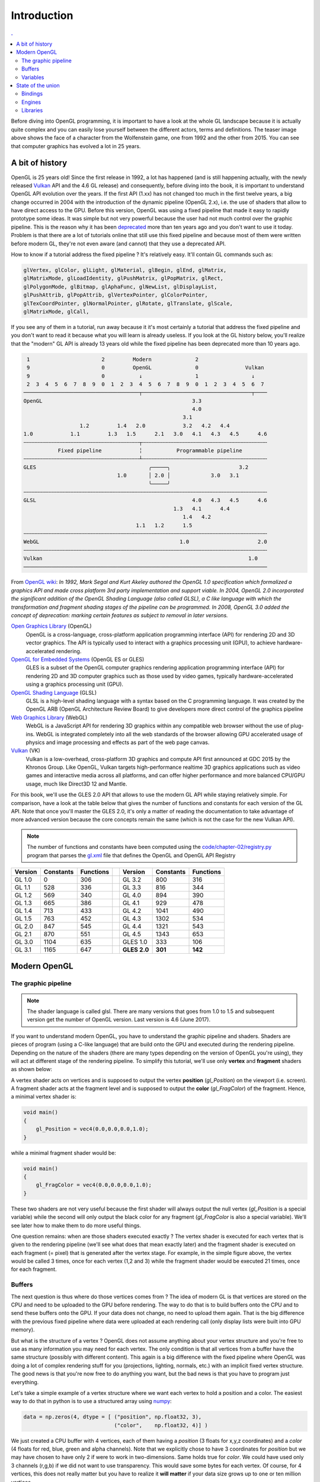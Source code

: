 Introduction
===============================================================================

.. contents:: .
   :local:
   :depth: 2
   :class: toc chapter-02

Before diving into OpenGL programming, it is important to have a look at the
whole GL landscape because it is actually quite complex and you can easily lose
yourself between the different actors, terms and definitions. The teaser image
above shows the face of a character from the Wolfenstein game, one from 1992
and the other from 2015. You can see that computer graphics has evolved a lot
in 25 years.


A bit of history
-------------------------------------------------------------------------------

OpenGL is 25 years old! Since the first release in 1992, a lot has happened
(and is still happening actually, with the newly released Vulkan_ API and the
4.6 GL release) and consequently, before diving into the book, it is important
to understand OpenGL API evolution over the years. If the first API (1.xx) has
not changed too much in the first twelve years, a big change occurred in 2004
with the introduction of the dynamic pipeline (OpenGL 2.x), i.e. the use of
shaders that allow to have direct access to the GPU. Before this version,
OpenGL was using a fixed pipeline that made it easy to rapidly prototype some
ideas. It was simple but not very powerful because the user had not much
control over the graphic pipeline. This is the reason why it has been
deprecated_ more than ten years ago and you don't want to use it today. Problem
is that there are a lot of tutorials online that still use this fixed pipeline
and because most of them were written before modern GL, they're not even aware
(and cannot) that they use a deprecated API.

How to know if a tutorial address the fixed pipeline ? It's relatively
easy. It'll contain GL commands such as:

.. code::
   :class: neutral

   glVertex, glColor, glLight, glMaterial, glBegin, glEnd, glMatrix,
   glMatrixMode, glLoadIdentity, glPushMatrix, glPopMatrix, glRect,
   glPolygonMode, glBitmap, glAphaFunc, glNewList, glDisplayList,
   glPushAttrib, glPopAttrib, glVertexPointer, glColorPointer,
   glTexCoordPointer, glNormalPointer, glRotate, glTranslate, glScale,
   glMatrixMode, glCall,

If you see any of them in a tutorial, run away because it it's most certainly a
tutorial that address the fixed pipeline and you don't want to read it because
what you will learn is already useless. If you look at the GL history below,
you'll realize that the "modern" GL API is already 13 years old while the fixed
pipeline has been deprecated more than 10 years ago.

.. code::
   :class: neutral

    1                       2         Modern              2 
    9                       0         OpenGL              0               Vulkan   
    9                       0           ↓                 1                 ↓
    2  3  4  5  6  7  8  9  0  1  2  3  4  5  6  7  8  9  0  1  2  3  4  5  6  7
   ─────────────────────────────────────┬───────────────────────────────────┬────
   OpenGL                                                3.3                
                                                         4.0                
                                                      3.1                   
                     1.2         1.4   2.0            3.2   4.2   4.4       
   1.0            1.1         1.3   1.5      2.1   3.0   4.1   4.3   4.5      4.6
   ╌╌╌╌╌╌╌╌╌╌╌╌╌╌╌╌╌╌╌╌╌╌╌╌╌╌╌╌╌╌╌╌╌╌╌╌╌┬╌╌╌╌╌╌╌╌╌╌╌╌╌╌╌╌╌╌╌╌╌╌╌╌╌╌╌╌╌╌╌╌╌╌╌╌╌╌╌╌
              Fixed pipeline            ╎           Programmable pipeline       
   ╌╌╌╌╌╌╌╌╌╌╌╌╌╌╌╌╌╌╌╌╌╌╌╌╌╌╌╌╌╌╌╌╌╌╌╌╌┴╌╌╌╌╌╌╌╌╌╌╌╌╌╌╌╌╌╌╌╌╌╌╌╌╌╌╌╌╌╌╌╌╌╌╌╌╌╌╌╌
   GLES                                    ╭─────╮                      3.2  
                                 1.0       │ 2.0 │             3.0   3.1
                                           ╰─────╯
   ╌╌╌╌╌╌╌╌╌╌╌╌╌╌╌╌╌╌╌╌╌╌╌╌╌╌╌╌╌╌╌╌╌╌╌╌╌╌╌╌╌╌╌╌╌╌╌╌╌╌╌╌╌╌╌╌╌╌╌╌╌╌╌╌╌╌╌╌╌╌╌╌╌╌╌╌╌╌
   GLSL                                                  4.0   4.3   4.5      4.6
                                                   1.3   4.1      4.4        
                                                      1.4   4.2              
                                       1.1   1.2      1.5                    
   ╌╌╌╌╌╌╌╌╌╌╌╌╌╌╌╌╌╌╌╌╌╌╌╌╌╌╌╌╌╌╌╌╌╌╌╌╌╌╌╌╌╌╌╌╌╌╌╌╌╌╌╌╌╌╌╌╌╌╌╌╌╌╌╌╌╌╌╌╌╌╌╌╌╌╌╌╌╌
   WebGL                                             1.0                      2.0
   ╌╌╌╌╌╌╌╌╌╌╌╌╌╌╌╌╌╌╌╌╌╌╌╌╌╌╌╌╌╌╌╌╌╌╌╌╌╌╌╌╌╌╌╌╌╌╌╌╌╌╌╌╌╌╌╌╌╌╌╌╌╌╌╌╌╌╌╌╌╌╌╌╌╌╌╌╌╌
   Vulkan                                                                  1.0
   ──────────────────────────────────────────────────────────────────────────────

From `OpenGL wiki`_: *In 1992, Mark Segal and Kurt Akeley authored the OpenGL
1.0 specification which formalized a graphics API and made cross platform 3rd
party implementation and support viable. In 2004, OpenGL 2.0 incorporated the
significant addition of the OpenGL Shading Language (also called GLSL), a C
like language with which the transformation and fragment shading stages of the
pipeline can be programmed. In 2008, OpenGL 3.0 added the concept of
deprecation: marking certain features as subject to removal in later versions.*

`Open Graphics Library`_ (OpenGL)
  OpenGL is a cross-language, cross-platform application programming interface
  (API) for rendering 2D and 3D vector graphics. The API is typically used to
  interact with a graphics processing unit (GPU), to achieve
  hardware-accelerated rendering.

`OpenGL for Embedded Systems`_ (OpenGL ES or GLES)
  GLES is a subset of the OpenGL computer graphics rendering application
  programming interface (API) for rendering 2D and 3D computer graphics such as
  those used by video games, typically hardware-accelerated using a graphics
  processing unit (GPU).

`OpenGL Shading Language`_ (GLSL)
  GLSL is a high-level shading language with a syntax based on the C
  programming language. It was created by the OpenGL ARB (OpenGL Architecture
  Review Board) to give developers more direct control of the graphics pipeline

`Web Graphics Library`_ (WebGL)
  WebGL is a JavaScript API for rendering 3D graphics within any compatible web
  browser without the use of plug-ins. WebGL is integrated completely into all
  the web standards of the browser allowing GPU accelerated usage of physics
  and image processing and effects as part of the web page canvas.

`Vulkan`_ (VK)
  Vulkan is a low-overhead, cross-platform 3D graphics and compute API first
  announced at GDC 2015 by the Khronos Group. Like OpenGL, Vulkan targets
  high-performance realtime 3D graphics applications such as video games and
  interactive media across all platforms, and can offer higher performance and
  more balanced CPU/GPU usage, much like Direct3D 12 and Mantle.

For this book, we'll use the GLES 2.0 API that allows to use the modern GL API
while staying relatively simple.  For comparison, have a look at the table
below that gives the number of functions and constants for each version of the
GL API.  Note that once you'll master the GLES 2.0, it's only a matter of
reading the documentation to take advantage of more advanced version because
the core concepts remain the same (which is not the case for the new Vulkan
API).

.. note::

  The number of functions and constants have been computed using the
  `<code/chapter-02/registry.py>`_ program that parses the gl.xml_ file that
  defines the OpenGL and OpenGL API Registry
 
======== ========= ========= === ============ ========= =========
Version  Constants Functions     Version      Constants Functions
======== ========= ========= === ============ ========= =========
GL 1.0           0       306     GL 3.2             800       316
-------- --------- --------- --- ------------ --------- ---------
GL 1.1         528       336     GL 3.3             816       344
-------- --------- --------- --- ------------ --------- ---------
GL 1.2         569       340     GL 4.0             894       390
-------- --------- --------- --- ------------ --------- ---------
GL 1.3         665       386     GL 4.1             929       478
-------- --------- --------- --- ------------ --------- ---------
GL 1.4         713       433     GL 4.2            1041       490
-------- --------- --------- --- ------------ --------- ---------
GL 1.5         763       452     GL 4.3            1302       534
-------- --------- --------- --- ------------ --------- ---------
GL 2.0         847       545     GL 4.4            1321       543
-------- --------- --------- --- ------------ --------- ---------
GL 2.1         870       551     GL 4.5            1343       653
-------- --------- --------- --- ------------ --------- ---------
GL 3.0        1104       635     GLES 1.0           333       106
-------- --------- --------- --- ------------ --------- ---------
GL 3.1        1165       647     **GLES 2.0**   **301**   **142**
======== ========= ========= === ============ ========= =========


Modern OpenGL
-------------------------------------------------------------------------------

The graphic pipeline
++++++++++++++++++++

.. Note::

   The shader language is called glsl.  There are many versions that goes from 1.0
   to 1.5 and subsequent version get the number of OpenGL version. Last version
   is 4.6 (June 2017).

If you want to understand modern OpenGL, you have to understand the graphic
pipeline and shaders. Shaders are pieces of program (using a C-like language)
that are build onto the GPU and executed during the rendering
pipeline. Depending on the nature of the shaders (there are many types
depending on the version of OpenGL you're using), they will act at different
stage of the rendering pipeline. To simplify this tutorial, we'll use only
**vertex** and **fragment** shaders as shown below:

.. image:: images/chapter-02/gl-pipeline.png
   :width: 100%

A vertex shader acts on vertices and is supposed to output the vertex
**position** (`gl_Position`) on the viewport (i.e. screen). A fragment shader
acts at the fragment level and is supposed to output the **color**
(`gl_FragColor`) of the fragment. Hence, a minimal vertex shader is:

.. code:: glsl

  void main()
  {
      gl_Position = vec4(0.0,0.0,0.0,1.0);
  }

while a minimal fragment shader would be:

.. code:: glsl

  void main()
  {
      gl_FragColor = vec4(0.0,0.0,0.0,1.0);
  }

These two shaders are not very useful because the first shader will always
output the null vertex (`gl_Position` is a special variable) while the second
will only output the black color for any fragment (`gl_FragColor` is also a
special variable). We'll see later how to make them to do more useful things.

One question remains: when are those shaders executed exactly ? The vertex
shader is executed for each vertex that is given to the rendering pipeline
(we'll see what does that mean exactly later) and the fragment shader is
executed on each fragment (= pixel) that is generated after the vertex
stage. For example, in the simple figure above, the vertex would be called 3
times, once for each vertex (1,2 and 3) while the fragment shader would be
executed 21 times, once for each fragment.

Buffers
+++++++

The next question is thus where do those vertices comes from ? The idea of
modern GL is that vertices are stored on the CPU and need to be uploaded to
the GPU before rendering. The way to do that is to build buffers onto the CPU
and to send these buffers onto the GPU. If your data does not change, no need
to upload them again. That is the big difference with the previous fixed
pipeline where data were uploaded at each rendering call (only display lists
were built into GPU memory).

But what is the structure of a vertex ? OpenGL does not assume anything about
your vertex structure and you're free to use as many information you may need
for each vertex. The only condition is that all vertices from a buffer have the
same structure (possibly with different content). This again is a big
difference with the fixed pipeline where OpenGL was doing a lot of complex
rendering stuff for you (projections, lighting, normals, etc.) with an implicit
fixed vertex structure. The good news is that you're now free to do anything
you want, but the bad news is that you have to program just everything.

Let's take a simple example of a vertex structure where we want each vertex to
hold a position and a color. The easiest way to do that in python is to use a
structured array using numpy_:

.. code:: python

  data = np.zeros(4, dtype = [ ("position", np.float32, 3),
                               ("color",    np.float32, 4)] )

We just created a CPU buffer with 4 vertices, each of them having a
`position` (3 floats for x,y,z coordinates) and a `color` (4 floats for
red, blue, green and alpha channels). Note that we explicitly chose to have 3
coordinates for `position` but we may have chosen to have only 2 if were to
work in two-dimensions. Same holds true for `color`. We could have used
only 3 channels (r,g,b) if we did not want to use transparency. This would save
some bytes for each vertex. Of course, for 4 vertices, this does not really
matter but you have to realize it **will matter** if your data size grows up to
one or ten million vertices.

Variables
+++++++++

Now, we need to explain our shaders what to do with these buffers and how to
connect them together. So, let's consider again a CPU buffer of 4 vertices
using 2 floats for position and 4 floats for color:

.. code:: python

   data = np.zeros(4, dtype = [ ("position", np.float32, 2),
                                ("color",    np.float32, 4)] )

We need to tell the vertex shader that it will have to handle vertices where a
position is a tuple of 2 floats and color is a tuple of 4 floats. This is
precisely what **attributes** are meant for. Let us change slightly our previous
vertex shader:

.. code:: glsl

   attribute vec2 position;
   attribute vec4 color;
   void main()
   {
       gl_Position = vec4(position, 0.0, 1.0);
   }

This vertex shader now expects a vertex to possess 2 attributes, one named
`position` and one named `color` with specified types (vec2 means tuple of
2 floats and vec4 means tuple of 4 floats). It is important to note that even
if we labeled the first attribute `position`, this attribute is not yet bound
to the actual `position` in the numpy array. We'll need to do it explicitly
at some point in our program and there is no magic that will bind the numpy
array field to the right attribute, you'll have to do it yourself, but we'll
see that later.

The second type of information we can feed the vertex shader is the **uniform**
that may be considered as constant value (across all the vertices). Let's say
for example we want to scale all the vertices by a constant factor `scale`,
we would thus write:

.. code:: glsl

   uniform float scale;
   attribute vec2 position;
   attribute vec4 color;
   void main()
   {
       gl_Position = vec4(position*scale, 0.0, 1.0);
   }

Last type is the varying type that is used to pass information between the
vertex stage and the fragment stage. So let us suppose (again) we want to pass
the vertex color to the fragment shader, we now write:

.. code:: glsl

   uniform float scale;
   attribute vec2 position;
   attribute vec4 color;
   varying vec4 v_color;

   void main()
   {
       gl_Position = vec4(position*scale, 0.0, 1.0);
       v_color = color;
   }

and then in the fragment shader, we write:

.. code:: glsl

   varying vec4 v_color;

   void main()
   {
       gl_FragColor = v_color;
   }

The question is what is the value of `v_color` inside the fragment shader ?
If you look at the figure that introduced the gl pipeline, we have 3 vertices
and 21 fragments. What is the color of each individual fragment ?

The answer is *the interpolation of all 3 vertices color*. This interpolation
is made using the distance of the fragment to each individual vertex. This is a
very important concept to understand. Any varying value is interpolated between
the vertices that compose the elementary item (mostly, line or triangle).

Ok, enough for now, we'll see an explicit example in the next chapter.


State of the union
-------------------------------------------------------------------------------

Last, but not least, we need to access the OpenGL library from within Python
and we have mostly two solutions at our disposal. Either we use pure bindings
and we have to program everything (see next chapter) or we use an engine that
provide a lot of convenient functions that ease the development. We'll first
use the PyOpenGL bindings before using the glumpy_ library that offers a tight
integration with numpy.

Bindings
++++++++

* `Pyglet`_ is a pure python cross-platform application framework intended for
  game development. It supports windowing, user interface event handling,
  OpenGL graphics, loading images and videos and playing sounds and music. It
  works on Windows, OS X and Linux.

* `PyOpenGL`_ is the most common cross platform Python binding to OpenGL and
  related APIs. The binding is created using the standard ctypes library, and
  is provided under an extremely liberal BSD-style Open-Source license.

* `ModernGL`_ is a wrapper over OpenGL that simplifies the creation of simple
  graphics applications like scientific simulations, small games or user
  interfaces. Usually, acquiring in-depth knowledge of OpenGL requires a steep
  learning curve. In contrast, ModernGL is easy to learn and use, moreover it
  is capable of rendering with the same performance and quality, with less code
  written.

* Ctypes_ bindings can also be generated quite easily thanks to the gl.xml_
  file provided by the Khronos group that defines the OpenGL and OpenGL API
  Registry. The number of functions and constants given in the table above have
  been computed using the `<code/chapter-02/registry.py>`_ program that parses
  the gl.xml file for each API and version and count the relevant features.

  
Engines
+++++++

* The Visualization Toolkit (`VTK`_) is an open-source, freely available
  software system for 3D computer graphics, image processing, and
  visualization. It consists of a C++ class library and several interpreted
  interface layers including Tcl/Tk, Java, and Python.
  
* `Processing`_ is a programming language, development environment, and online
  community. Since 2001, Processing has promoted software literacy within the
  visual arts and visual literacy within technology. Today, there are tens of
  thousands of students, artists, designers, researchers, and hobbyists who use
  Processing for learning, prototyping, and production.
  
* `NodeBox`_ for OpenGL is a free, cross-platform library for generating 2D
  animations with Python programming code. It is built on Pyglet and adopts the
  drawing API from NodeBox for Mac OS X. It has built-in support for paths,
  layers, motion tweening, hardware-accelerated image effects, simple physics
  and interactivity.

* `Panda3D`_ is a 3D engine: a library of subroutines for 3D rendering and game
  development. The library is C++ with a set of Python bindings. Game
  development with Panda3D usually consists of writing a Python or C++ program
  that controls the Panda3D library.

* `VPython`_ makes it easy to create navigable 3D displays and animations, even
  for those with limited programming experience. Because it is based on Python,
  it also has much to offer for experienced programmers and researchers.

Libraries
+++++++++

.. Note::

   Even though glumpy and vispy share a number of concepts, they are different.
   vispy offers a high-level interface that may be convenient in some
   situations but this tends to hide the internal machinery. This is one of the
   reasons we'll be using glumpy instead (the other reason being that I'm the
   author of glumpy (and one of the authors of vispy as well in fact)).
   
* `Glumpy`_ is a python library for scientific visualization that is both fast,
  scalable and beautiful. Glumpy leverages the computational power of modern
  Graphics Processing Units (GPUs) through the OpenGL library to display very
  large datasets and offers an intuitive interface between numpy and modern
  OpenGL. We'll use it extensively in this book.

* `Vispy`_ is the sister project of glumpy. It is a high-performance
  interactive 2D/3D data visualization library and offer a high-level interface
  for scientific visualization. The difference between glumpy and vispy is
  approximately the same as the difference between numpy and scipy even though
  vispy is independent of glumpy and vice-versa.
  

.. --- Links ------------------------------------------------------------------
.. _Open Graphics Library:
       https://en.wikipedia.org/wiki/OpenGL
.. _OpenGL for Embedded Systems:
       https://en.wikipedia.org/wiki/OpenGL_ES`
.. _OpenGL Shading Language:
       https://en.wikipedia.org/wiki/OpenGL_Shading_Language
.. _Web Graphics Library:
       https://en.wikipedia.org/wiki/WebGL
.. _Vulkan:
       https://en.wikipedia.org/wiki/Vulkan_(API)
.. _ModernGL:
       https://moderngl.readthedocs.io/en/stable/
.. _NodeBox:
       http://www.cityinabottle.org/nodebox/
.. _Pyglet:
       https://bitbucket.org/pyglet/pyglet/wiki/Home
.. _PyOpenGL:
       http://pyopengl.sourceforge.net
.. _Panda3D:
       http://www.panda3d.org/
.. _Processing:
       http://py.processing.org
.. _VTK:
       http://www.vtk.org
.. _VPython:
       http://vpython.org
.. _numpy:
       http://www.numpy.org
.. _glumpy:
       http://glumpy.github.io
.. _vispy:
       http://vispy.org
.. _OpenGL wiki:
       https://www.khronos.org/opengl/wiki/History_of_OpenGL
.. _deprecated:
       https://khronos.org/registry/OpenGL/specs/gl/glspec30.pdf#page=421
.. _ctypes:
       https://docs.python.org/3/library/ctypes.html
       
.. _gl.xml:
       https://github.com/KhronosGroup/OpenGL-Registry/blob/master/xml/gl.xml
.. _registry.py:
       code/chapter-02/registry.py

.. ----------------------------------------------------------------------------
